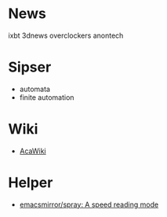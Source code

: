 * News

  ixbt 3dnews overclockers anontech

* Sipser

  - automata
  - finite automation

* Wiki
- [[https://acawiki.org/Home][AcaWiki]]

* Helper
- [[https://github.com/emacsmirror/spray][emacsmirror/spray: A speed reading mode]]
